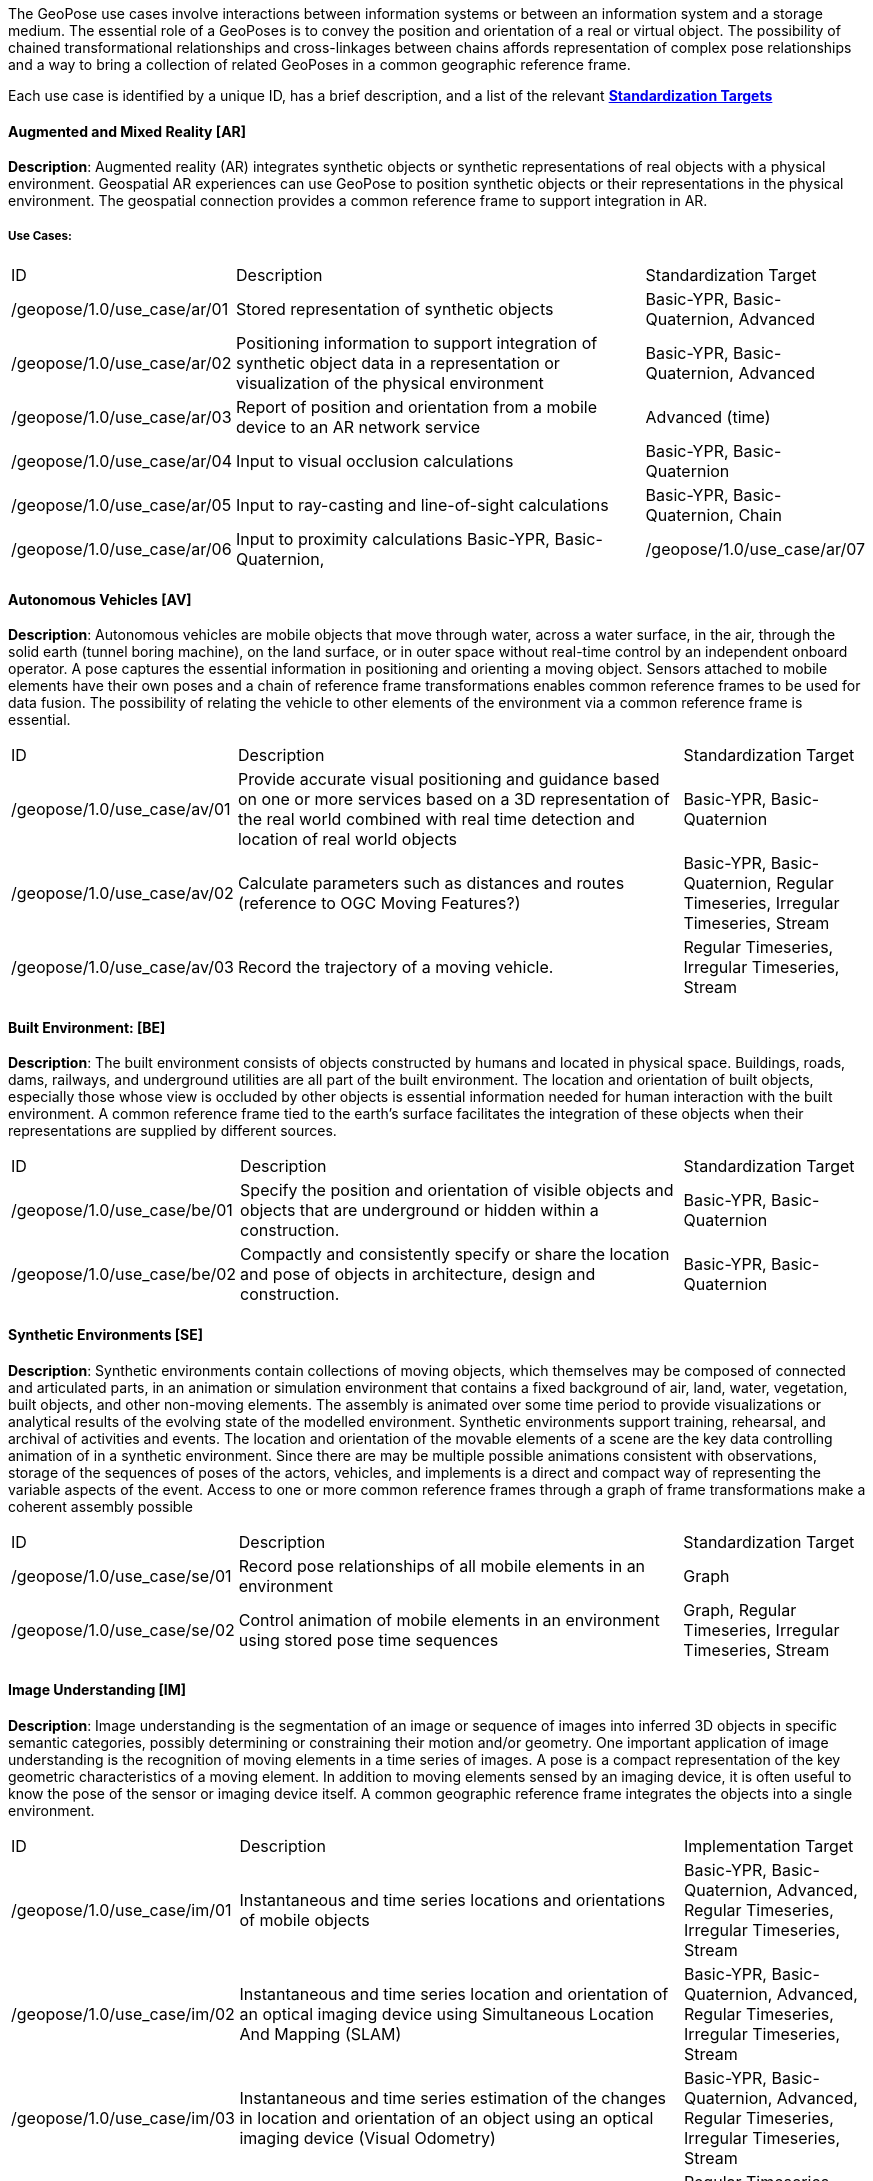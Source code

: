 The GeoPose use cases involve interactions between information systems or between an
information system and a storage medium. The essential role of a GeoPoses is to
convey the position and orientation of a real or virtual object. The possibility of
chained transformational relationships and cross-linkages between chains affords
representation of complex pose relationships and a way to bring a collection of
related GeoPoses in a common geographic reference frame.

Each use case is identified by a unique ID, has a brief description, and a list of
the relevant <<def_standardization_targets,*Standardization Targets*>>

==== Augmented and Mixed Reality [AR]

*Description*: Augmented reality (AR) integrates synthetic objects or synthetic
representations of real objects with a physical environment. Geospatial AR
experiences can use GeoPose to position synthetic objects or their representations in
the physical environment. The geospatial connection provides a common reference frame
to support integration in AR.

===== Use Cases:

[%unnumbered,%header,cols="2,5,2"]
|===
|ID
|Description
|Standardization Target

|/geopose/1.0/use_case/ar/01
|Stored representation of synthetic objects
|Basic-YPR, Basic-Quaternion, Advanced

|/geopose/1.0/use_case/ar/02
|Positioning information to support integration of synthetic object data in a representation or visualization of the physical environment
|Basic-YPR, Basic-Quaternion, Advanced

|/geopose/1.0/use_case/ar/03
|Report of position and orientation from a mobile device to an AR network service
|Advanced (time)

|/geopose/1.0/use_case/ar/04
|Input to visual occlusion calculations
|Basic-YPR, Basic-Quaternion

|/geopose/1.0/use_case/ar/05
|Input to ray-casting and line-of-sight calculations
|Basic-YPR, Basic-Quaternion, Chain

|/geopose/1.0/use_case/ar/06
|Input to proximity calculations
Basic-YPR, Basic-Quaternion,

|/geopose/1.0/use_case/ar/07
|In time series, input and output to and from trajectory projection calculations
|Regular Timeseries, Irregular Timeseries, Stream
|===

==== Autonomous Vehicles [AV]

*Description*: Autonomous vehicles are mobile objects that move through water, across
a water surface, in the air, through the solid earth (tunnel boring machine), on the
land surface, or in outer space without real-time control by an independent onboard
operator. A pose captures the essential information in positioning and orienting a
moving object. Sensors attached to mobile elements have their own poses and a chain
of reference frame transformations enables common reference frames to be used for
data fusion. The possibility of relating the vehicle to other elements of the
environment via a common reference frame is essential.

[%unnumbered,%header,cols="2,5,2"]
|===
|ID
|Description
|Standardization Target

|/geopose/1.0/use_case/av/01
|Provide accurate visual positioning and guidance based on one or more services based on a 3D representation of the real world combined with real time detection and location of real world objects
|Basic-YPR, Basic-Quaternion

|/geopose/1.0/use_case/av/02
|Calculate parameters such as distances and routes (reference to OGC Moving Features?)
|Basic-YPR, Basic-Quaternion, Regular Timeseries, Irregular Timeseries, Stream

|/geopose/1.0/use_case/av/03
|Record the trajectory of a moving vehicle.
|Regular Timeseries, Irregular Timeseries, Stream
|===

==== Built Environment: [BE]

*Description*: The built environment consists of objects constructed by humans and
located in physical space. Buildings, roads, dams, railways, and underground
utilities are all part of the built environment. The location and orientation of
built objects, especially those whose view is occluded by other objects is essential
information needed for human interaction with the built environment. A common
reference frame tied to the earth's surface facilitates the integration of these
objects when their representations are supplied by different sources.

[%unnumbered,%header,cols="2,5,2"]
|===
|ID
|Description
|Standardization Target

|/geopose/1.0/use_case/be/01
|Specify the position and orientation of visible objects and objects that are underground or hidden within a construction.
|Basic-YPR, Basic-Quaternion

|/geopose/1.0/use_case/be/02
|Compactly and consistently specify or share the location and pose of objects in architecture, design and construction.
|Basic-YPR, Basic-Quaternion
|===

==== Synthetic Environments [SE]

*Description*: Synthetic environments contain collections of moving objects, which
themselves may be composed of connected and articulated parts, in an animation or
simulation environment that contains a fixed background of air, land, water,
vegetation, built objects, and other non-moving elements. The assembly is animated
over some time period to provide visualizations or analytical results of the evolving
state of the modelled environment. Synthetic environments support training,
rehearsal, and archival of activities and events. The location and orientation of the
movable elements of a scene are the key data controlling animation of in a synthetic
environment. Since there are may be multiple possible animations consistent with
observations, storage of the sequences of poses of the actors, vehicles, and
implements is a direct and compact way of representing the variable aspects of the
event. Access to one or more common reference frames through a graph of frame
transformations make a coherent assembly possible

[%unnumbered,%header,cols="2,5,2"]
|===
|ID
|Description
|Standardization Target

|/geopose/1.0/use_case/se/01
|Record pose relationships of all mobile elements in an environment
|Graph

|/geopose/1.0/use_case/se/02
|Control animation of mobile elements in an environment using stored pose time sequences
|Graph, Regular Timeseries, Irregular Timeseries, Stream
|===

==== Image Understanding [IM]

*Description*: Image understanding is the segmentation of an image or sequence of
images into inferred 3D objects in specific semantic categories, possibly determining
or constraining their motion and/or geometry. One important application of image
understanding is the recognition of moving elements in a time series of images. A
pose is a compact representation of the key geometric characteristics of a moving
element. In addition to moving elements sensed by an imaging device, it is often
useful to know the pose of the sensor or imaging device itself. A common geographic
reference frame integrates the objects into a single environment.

[%unnumbered,%header,cols="2,5,2"]
|===
|ID
|Description
|Implementation Target

|/geopose/1.0/use_case/im/01
|Instantaneous and time series locations and orientations of mobile objects
|Basic-YPR, Basic-Quaternion, Advanced, Regular Timeseries, Irregular Timeseries, Stream

|/geopose/1.0/use_case/im/02
|Instantaneous and time series location and orientation of an optical imaging device using Simultaneous Location And Mapping (SLAM)
|Basic-YPR, Basic-Quaternion, Advanced, Regular Timeseries, Irregular Timeseries, Stream

|/geopose/1.0/use_case/im/03
|Instantaneous and time series estimation of the changes in location and orientation of an object using an optical imaging device (Visual Odometry)
|Basic-YPR, Basic-Quaternion, Advanced, Regular Timeseries, Irregular Timeseries, Stream

|/geopose/1.0/use_case/im/04
|Instantaneous and time series location and orientation of an optical imaging device used for photogrammetry
|Regular Timeseries, Irregular Timeseries, Stream
|===
 